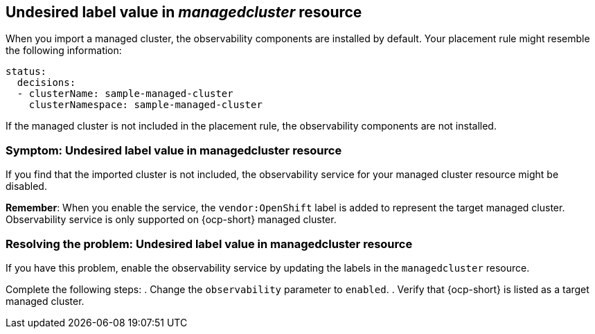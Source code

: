 [#observability-undesired-label-in-managedcluster]
== Undesired label value in _managedcluster_ resource

When you import a managed cluster, the observability components are installed by default. Your placement rule might resemble the following information: 

----
status:
  decisions:
  - clusterName: sample-managed-cluster
    clusterNamespace: sample-managed-cluster
----

If the managed cluster is not included in the placement rule, the observability components are not installed. 


[#symptom-observability-undesired-label-in-managedcluster]
=== Symptom: Undesired label value in managedcluster resource

If you find that the imported cluster is not included, the observability service for your managed cluster resource might be disabled. 

*Remember*: When you enable the service, the `vendor:OpenShift` label is added to represent the target managed cluster. Observability service is only supported on {ocp-short} managed cluster.

[#resolving-observability-undesired-label-in-managedcluster]
=== Resolving the problem: Undesired label value in managedcluster resource

If you have this problem, enable the observability service by updating the labels in the `managedcluster` resource.

Complete the following steps:
// HOW DOES THE USER GET TO THE RESOURCE? IS THERE A COMMAND THAT THEY SHOULD RUN? 
. Change the `observability` parameter to `enabled`.
. Verify that {ocp-short} is listed as a target managed cluster. 

